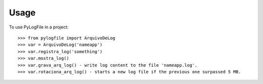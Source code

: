 =====
Usage
=====

To use PyLogFile in a project::

    >>> from pylogfile import ArquivoDeLog
    >>> var = ArquivoDeLog('nameapp')
    >>> var.registra_log('something')
    >>> var.mostra_log()
    >>> var.grava_arq_log() - write log content to the file 'nameapp.log'.
    >>> var.rotaciona_arq_log() - starts a new log file if the previous one surpassed 5 MB.
